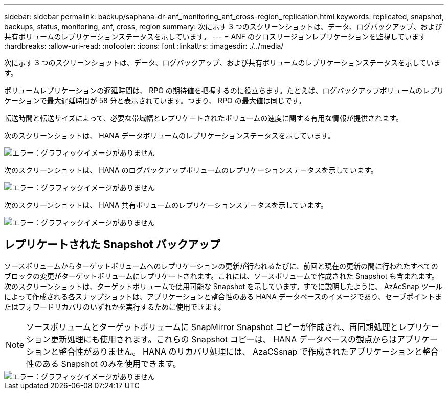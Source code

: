 ---
sidebar: sidebar 
permalink: backup/saphana-dr-anf_monitoring_anf_cross-region_replication.html 
keywords: replicated, snapshot, backups, status, monitoring, anf, cross, region 
summary: 次に示す 3 つのスクリーンショットは、データ、ログバックアップ、および共有ボリュームのレプリケーションステータスを示しています。 
---
= ANF のクロスリージョンレプリケーションを監視しています
:hardbreaks:
:allow-uri-read: 
:nofooter: 
:icons: font
:linkattrs: 
:imagesdir: ./../media/


[role="lead"]
次に示す 3 つのスクリーンショットは、データ、ログバックアップ、および共有ボリュームのレプリケーションステータスを示しています。

ボリュームレプリケーションの遅延時間は、 RPO の期待値を把握するのに役立ちます。たとえば、ログバックアップボリュームのレプリケーションで最大遅延時間が 58 分と表示されています。つまり、 RPO の最大値は同じです。

転送時間と転送サイズによって、必要な帯域幅とレプリケートされたボリュームの速度に関する有用な情報が提供されます。

次のスクリーンショットは、 HANA データボリュームのレプリケーションステータスを示しています。

image::saphana-dr-anf_image14.png[エラー：グラフィックイメージがありません]

次のスクリーンショットは、 HANA のログバックアップボリュームのレプリケーションステータスを示しています。

image::saphana-dr-anf_image15.png[エラー：グラフィックイメージがありません]

次のスクリーンショットは、 HANA 共有ボリュームのレプリケーションステータスを示しています。

image::saphana-dr-anf_image16.png[エラー：グラフィックイメージがありません]



== レプリケートされた Snapshot バックアップ

ソースボリュームからターゲットボリュームへのレプリケーションの更新が行われるたびに、前回と現在の更新の間に行われたすべてのブロックの変更がターゲットボリュームにレプリケートされます。これには、ソースボリュームで作成された Snapshot も含まれます。次のスクリーンショットは、ターゲットボリュームで使用可能な Snapshot を示しています。すでに説明したように、 AzAcSnap ツールによって作成される各スナップショットは、アプリケーションと整合性のある HANA データベースのイメージであり、セーブポイントまたはフォワードリカバリのいずれかを実行するために使用できます。


NOTE: ソースボリュームとターゲットボリュームに SnapMirror Snapshot コピーが作成され、再同期処理とレプリケーション更新処理にも使用されます。これらの Snapshot コピーは、 HANA データベースの観点からはアプリケーションと整合性がありません。 HANA のリカバリ処理には、 AzaCSsnap で作成されたアプリケーションと整合性のある Snapshot のみを使用できます。

image::saphana-dr-anf_image17.png[エラー：グラフィックイメージがありません]
